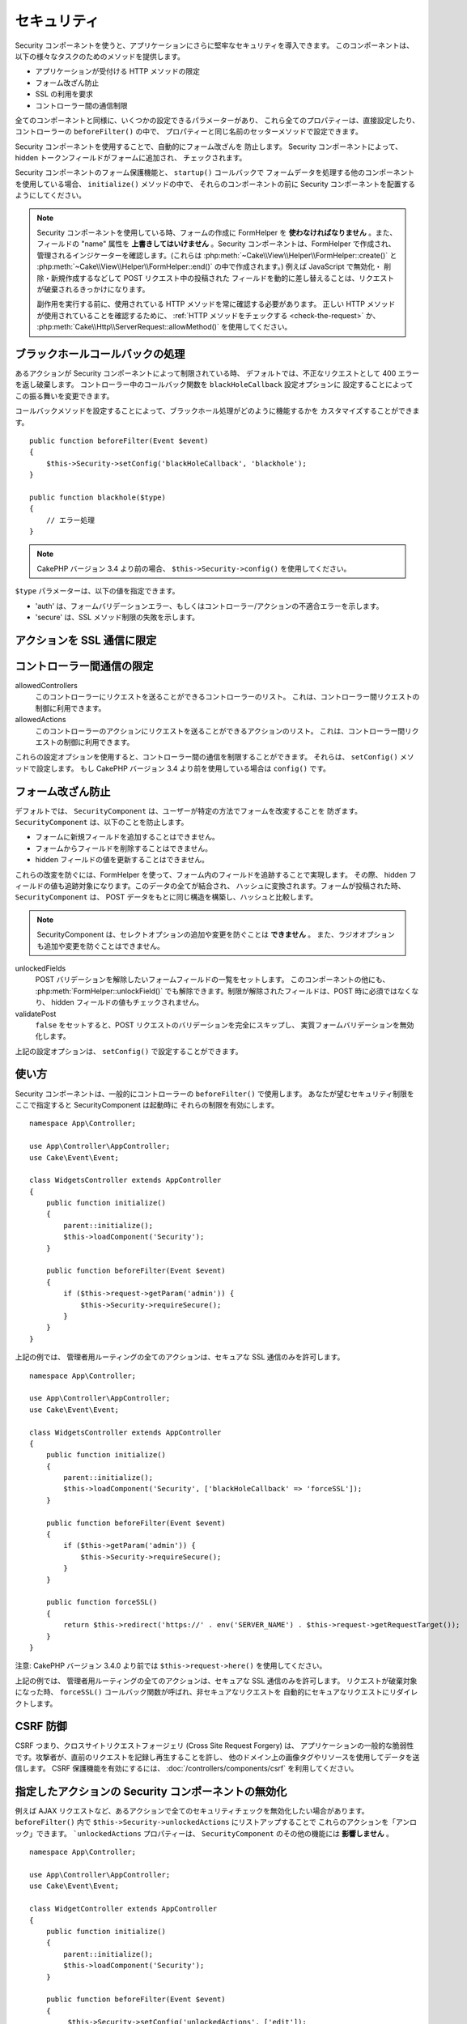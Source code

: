 セキュリティ
############

.. php:class:: SecurityComponent(ComponentCollection $collection, array $config = [])

Security コンポーネントを使うと、アプリケーションにさらに堅牢なセキュリティを導入できます。
このコンポーネントは、以下の様々なタスクのためのメソッドを提供します。

* アプリケーションが受付ける HTTP メソッドの限定
* フォーム改ざん防止
* SSL の利用を要求
* コントローラー間の通信制限

全てのコンポーネントと同様に、いくつかの設定できるパラメーターがあり、
これら全てのプロパティーは、直接設定したり、コントローラーの ``beforeFilter()`` の中で、
プロパティーと同じ名前のセッターメソッドで設定できます。

Security コンポーネントを使用することで、自動的にフォーム改ざんを 防止します。
Security コンポーネントによって、hidden トークンフィールドがフォームに追加され、
チェックされます。

Security コンポーネントのフォーム保護機能と、 ``startup()`` コールバックで
フォームデータを処理する他のコンポーネントを使用している場合、 ``initialize()`` メソッドの中で、
それらのコンポーネントの前に Security コンポーネントを配置するようにしてください。

.. note::

    Security コンポーネントを使用している時、フォームの作成に FormHelper を
    **使わなければなりません** 。また、フィールドの "name" 属性を
    **上書きしてはいけません** 。Security コンポーネントは、FormHelper で作成され、
    管理されるインジケーターを確認します。(これらは
    :php:meth:`~Cake\\View\\Helper\\FormHelper::create()` と
    :php:meth:`~Cake\\View\\Helper\\FormHelper::end()` の中で作成されます。)
    例えば JavaScript で無効化・ 削除・新規作成するなどして POST リクエスト中の投稿された
    フィールドを動的に差し替えることは、リクエストが破棄されるきっかけになります。

    副作用を実行する前に、使用されている HTTP メソッドを常に確認する必要があります。
    正しい HTTP メソッドが使用されていることを確認するために、
    :ref:`HTTP メソッドをチェックする <check-the-request>` か、
    :php:meth:`Cake\\Http\\ServerRequest::allowMethod()` を使用してください。

ブラックホールコールバックの処理
================================

.. php:method:: blackHole(object $controller, string $error = '', SecurityException $exception = null)

あるアクションが Security コンポーネントによって制限されている時、
デフォルトでは、不正なリクエストとして 400 エラーを返し破棄します。
コントローラー中のコールバック関数を ``blackHoleCallback`` 設定オプションに
設定することによってこの振る舞いを変更できます。

コールバックメソッドを設定することによって、ブラックホール処理がどのように機能するかを
カスタマイズすることができます。 ::

    public function beforeFilter(Event $event)
    {
        $this->Security->setConfig('blackHoleCallback', 'blackhole');
    }

    public function blackhole($type)
    {
        // エラー処理
    }

.. note::

    CakePHP バージョン 3.4 より前の場合、 ``$this->Security->config()`` を使用してください。

``$type`` パラメーターは、以下の値を指定できます。

* 'auth' は、フォームバリデーションエラー、もしくはコントローラー/アクションの不適合エラーを示します。
* 'secure' は、SSL メソッド制限の失敗を示します。

.. versionadded:: cakephp/cakephp 3.2.6

    v3.2.6 では、追加のパラメーターが blackHole コールバックに含まれます。
    ``Cake\Controller\Exception\SecurityException`` のインスタンスが、
    ２番目のパラメーターに含まれます。

アクションを SSL 通信に限定
===========================

.. php:method:: requireSecure()

    SSL で保護されたリクエストが必要なアクションを設定します。
    複数の引数を渡すことができます。引数を指定しなければ、全てのアクションで
    SSL 通信を強制します。

.. php:method:: requireAuth()

    Security コンポーネントで生成された正しいトークンが必要なアクションを設定します。
    複数の引数を渡すことができます。引数を指定しなければ、全てのアクションで
    正しい認証を強制します。

コントローラー間通信の限定
==========================

allowedControllers
    このコントローラーにリクエストを送ることができるコントローラーのリスト。
    これは、コントローラー間リクエストの制御に利用できます。
allowedActions
    このコントローラーのアクションにリクエストを送ることができるアクションのリスト。
    これは、コントローラー間リクエストの制御に利用できます。

これらの設定オプションを使用すると、コントローラー間の通信を制限することができます。
それらは、 ``setConfig()`` メソッドで設定します。
もし CakePHP バージョン 3.4 より前を使用している場合は ``config()`` です。

フォーム改ざん防止
==================

デフォルトでは、 ``SecurityComponent`` は、ユーザーが特定の方法でフォームを改変することを
防ぎます。 ``SecurityComponent`` は、以下のことを防止します。

* フォームに新規フィールドを追加することはできません。
* フォームからフィールドを削除することはできません。
* hidden フィールドの値を更新することはできません。

これらの改変を防ぐには、FormHelper を使って、フォーム内のフィールドを追跡することで実現します。
その際、 hidden フィールドの値も追跡対象になります。このデータの全てが結合され、
ハッシュに変換されます。フォームが投稿された時、 ``SecurityComponent`` は、
POST データをもとに同じ構造を構築し、ハッシュと比較します。

.. note::

    SecurityComponent は、セレクトオプションの追加や変更を防ぐことは **できません** 。
    また、ラジオオプションも追加や変更を防ぐことはできません。

unlockedFields
    POST バリデーションを解除したいフォームフィールドの一覧をセットします。
    このコンポーネントの他にも、 :php:meth:`FormHelper::unlockField()`
    でも解除できます。制限が解除されたフィールドは、POST 時に必須ではなくなり、
    hidden フィールドの値もチェックされません。

validatePost
    ``false`` をセットすると、POST リクエストのバリデーションを完全にスキップし、
    実質フォームバリデーションを無効化します。

上記の設定オプションは、 ``setConfig()`` で設定することができます。

使い方
======

Security コンポーネントは、一般的にコントローラーの ``beforeFilter()`` で使用します。
あなたが望むセキュリティ制限をここで指定すると SecurityComponent は起動時に
それらの制限を有効にします。 ::

    namespace App\Controller;

    use App\Controller\AppController;
    use Cake\Event\Event;

    class WidgetsController extends AppController
    {
        public function initialize()
        {
            parent::initialize();
            $this->loadComponent('Security');
        }

        public function beforeFilter(Event $event)
        {
            if ($this->request->getParam('admin')) {
                $this->Security->requireSecure();
            }
        }
    }

上記の例では、 管理者用ルーティングの全てのアクションは、セキュアな SSL 通信のみを許可します。 ::

    namespace App\Controller;

    use App\Controller\AppController;
    use Cake\Event\Event;

    class WidgetsController extends AppController
    {
        public function initialize()
        {
            parent::initialize();
            $this->loadComponent('Security', ['blackHoleCallback' => 'forceSSL']);
        }

        public function beforeFilter(Event $event)
        {
            if ($this->getParam('admin')) {
                $this->Security->requireSecure();
            }
        }

        public function forceSSL()
        {
            return $this->redirect('https://' . env('SERVER_NAME') . $this->request->getRequestTarget());
        }
    }

注意: CakePHP バージョン 3.4.0 より前では ``$this->request->here()`` を使用してください。

上記の例では、 管理者用ルーティングの全てのアクションは、セキュアな SSL 通信のみを許可します。
リクエストが破棄対象になった時、 ``forceSSL()`` コールバック関数が呼ばれ、非セキュアなリクエストを
自動的にセキュアなリクエストにリダイレクトします。

.. _security-csrf:

CSRF 防御
=========

CSRF つまり、クロスサイトリクエストフォージェリ (Cross Site Request Forgery) は、
アプリケーションの一般的な脆弱性です。攻撃者が、直前のリクエストを記録し再生することを許し、
他のドメイン上の画像タグやリソースを使用してデータを送信します。
CSRF 保護機能を有効にするには、 :doc:`/controllers/components/csrf` を利用してください。

指定したアクションの Security コンポーネントの無効化
====================================================

例えば AJAX リクエストなど、あるアクションで全てのセキュリティチェックを無効化したい場合があります。
``beforeFilter()`` 内で ``$this->Security->unlockedActions`` にリストアップすることで
これらのアクションを「アンロック」できます。 ```unlockedActions`` プロパティーは、
``SecurityComponent`` のその他の機能には **影響しません** 。 ::

    namespace App\Controller;

    use App\Controller\AppController;
    use Cake\Event\Event;

    class WidgetController extends AppController
    {
        public function initialize()
        {
            parent::initialize();
            $this->loadComponent('Security');
        }

        public function beforeFilter(Event $event)
        {
             $this->Security->setConfig('unlockedActions', ['edit']);
        }
    }

注意: CakePHP バージョン 3.4.0 より前の場合、 ``$this->Security->config()`` を使用してください。

この例では、edit アクションのすべてのセキュリティチェックが無効になります。

.. meta::
    :title lang=ja: セキュリティ
    :keywords lang=ja: 設定可能パラメーター,セキュリティコンポーネント,設定パラメーター,不正なリクエスト,防御機能,堅牢なセキュリティ,穴あけ,php クラス,meth,404 エラー,有効期限切れ,csrf,配列,投稿,セキュリティクラス,セキュリティ無効化,unlockActions
